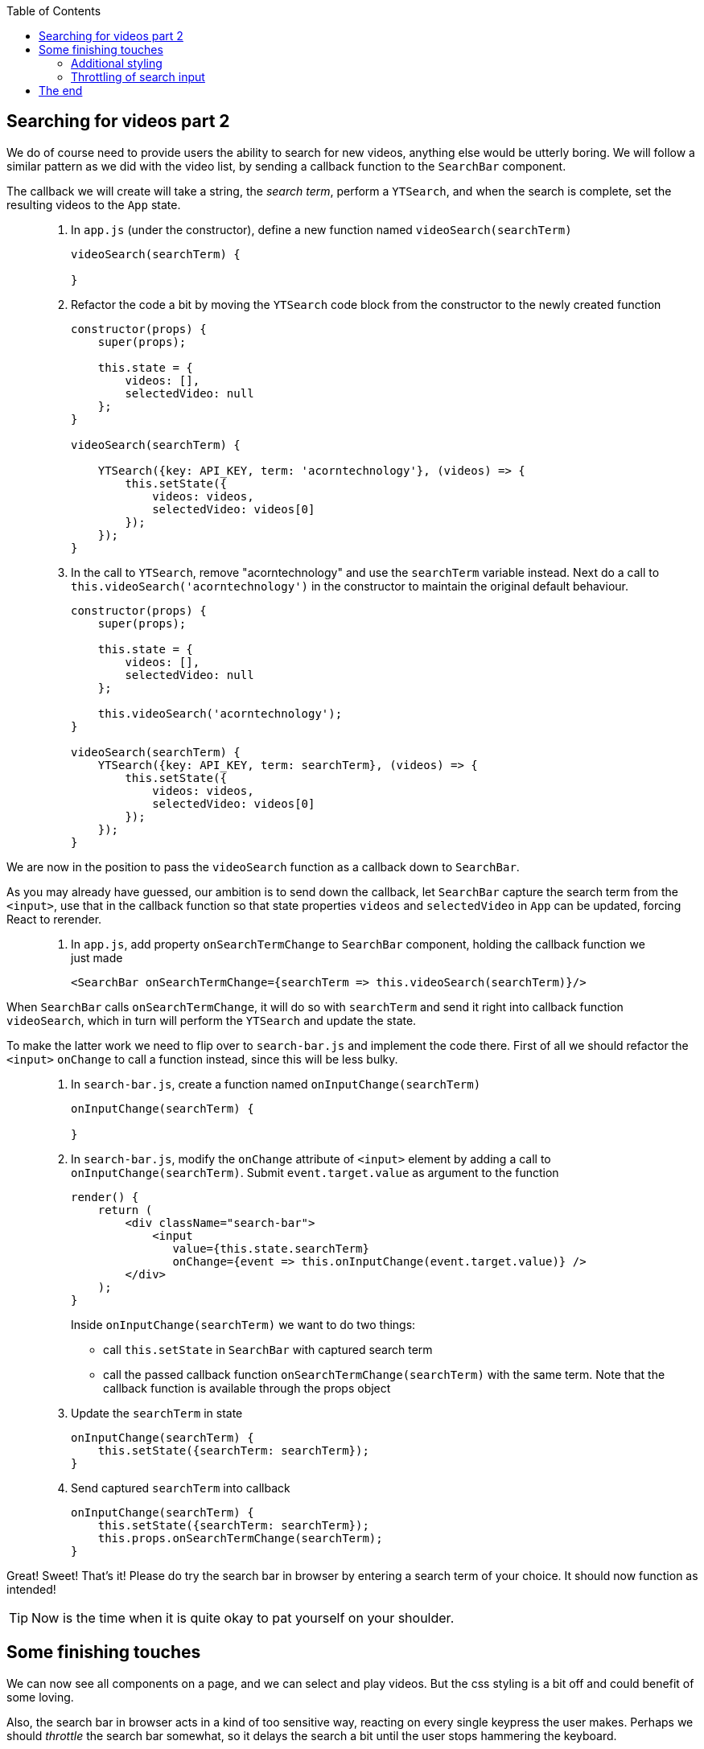 :toc:
:imagesdir: images

ifdef::env-github[]
:tip-caption: :bulb:
:note-caption: :information_source:
:important-caption: :heavy_exclamation_mark:
:caution-caption: :fire:
:warning-caption: :warning:
endif::[]

== Searching for videos part 2

We do of course need to provide users the ability to search for new videos, anything else would be utterly boring. We will follow a similar pattern as we did with the video list, by sending a callback function to the `SearchBar` component. 

The callback we will create will take a string, the _search term_, perform a `YTSearch`, and when the search is complete, set the resulting videos to the `App` state.

[quote]
____
. In `app.js` (under the constructor), define a new function named `videoSearch(searchTerm)`
+
[source,javascript]
----
videoSearch(searchTerm) {
    
}
----
+
. Refactor the code a bit by moving the `YTSearch` code block from the constructor to the newly created function
+
[source,javascript]
----
constructor(props) {
    super(props);

    this.state = {
        videos: [],
        selectedVideo: null
    };
}

videoSearch(searchTerm) {

    YTSearch({key: API_KEY, term: 'acorntechnology'}, (videos) => {
        this.setState({
            videos: videos,
            selectedVideo: videos[0]
        });
    });
}
----
+
. In the call to `YTSearch`, remove "acorntechnology" and use the `searchTerm` variable instead. Next do a call to `this.videoSearch('acorntechnology')` in the constructor to maintain the original default behaviour.
+
[source,javascript]
----
constructor(props) {
    super(props);

    this.state = {
        videos: [],
        selectedVideo: null
    };

    this.videoSearch('acorntechnology');
}

videoSearch(searchTerm) {
    YTSearch({key: API_KEY, term: searchTerm}, (videos) => {
        this.setState({
            videos: videos,
            selectedVideo: videos[0]
        });
    });
}
----
____

We are now in the position to pass the `videoSearch` function as a callback down to `SearchBar`.

As you may already have guessed, our ambition is to send down the callback, let `SearchBar` capture the search term from the `<input>`, use that in the callback function so that state properties `videos` and `selectedVideo` in `App` can be updated, forcing React to rerender. 

[quote]
____
. In `app.js`, add property `onSearchTermChange` to `SearchBar` component, holding the callback function we just made
+
[source,javascript]
----
<SearchBar onSearchTermChange={searchTerm => this.videoSearch(searchTerm)}/>
----
____

When `SearchBar` calls `onSearchTermChange`, it will do so with `searchTerm` and send it right into callback function `videoSearch`, which in turn will perform the `YTSearch` and update the state.

To make the latter work we need to flip over to `search-bar.js` and implement the code there. First of all we should refactor the `<input>` `onChange` to call a function instead, since this will be less bulky.

[quote]
____
. In `search-bar.js`, create a function named  `onInputChange(searchTerm)`
+
[source,javascript]
----
onInputChange(searchTerm) {

}
----
+
. In `search-bar.js`, modify the `onChange` attribute of `<input>` element by adding a call to `onInputChange(searchTerm)`. Submit `event.target.value` as argument to the function
+
[source,javascript]
----
render() {
    return (
        <div className="search-bar">
            <input
               value={this.state.searchTerm}
               onChange={event => this.onInputChange(event.target.value)} />
        </div>
    );
}
----
+
Inside `onInputChange(searchTerm)` we want to do two things:

* call `this.setState` in `SearchBar` with captured search term
* call the passed callback function `onSearchTermChange(searchTerm)` with the same term. Note that the callback function is available through the props object
+ 
. Update the `searchTerm` in state
+
[source,javascript]
----
onInputChange(searchTerm) {
    this.setState({searchTerm: searchTerm});
}
----
+ 
. Send captured `searchTerm` into callback
+
[source,javascript]
----
onInputChange(searchTerm) {
    this.setState({searchTerm: searchTerm});
    this.props.onSearchTermChange(searchTerm);
}
----
____

Great! Sweet! That's it! Please do try the search bar in browser by entering a search term of your choice. It should now function as intended!

[TIP]
Now is the time when it is quite okay to pat yourself on your shoulder. 

== Some finishing touches

We can now see all components on a page, and we can select and play videos. But the css styling is a bit off and could benefit of some loving. 

Also, the search bar in browser acts in a kind of too sensitive way, reacting on every single keypress the user makes. Perhaps we should _throttle_ the search bar somewhat, so it delays the search a bit until the user stops hammering the keyboard.

Let us address these things now.

=== Additional styling

It would be nice with some improvments to the visual presentation: 

* Better alignment of the search bar
* Cursor changes to a pointer and the color goes light grey when hovering over a video in the list.

First let's create CSS style file and link to it from `public/index.html`.

[quote]
____
. In folder `my-app/public`, create file `style.css`

. Add the following content to file.
+
[source, css]
----
.search-bar {
    margin: 20px;
    text-align: center;
}

.search-bar input {
    width: 75%;
}

.video-item img {
    max-width: 64px;
}

.video-detail .details {
    margin-top: 10px;
    padding: 10px;
    border: 1px solid #ddd;
    border-radius: 4px;
}

.video-title {
    font-weight: bold;
}

.list-group-item {
    cursor: pointer;
}

.list-group-item:hover {
    background-color: #eee;
}
----
+
. Open `my-app/public/index.html` and add link to the `style.css` file (somewhere inside <head> tag) 
+
[source, html]
----
<link rel="stylesheet" href="style.css">
----
+
. Lastly, in `search-bar.js`, add `className="search-bar"` to the top enclosing `<div>`
+
[source, html]
----
<div className="search-bar">
----
____

Save it all and watch the browser reload

=== Throttling of search input

The search seem to work, but it gives a laggy impression. It performs a search on every keypress we do, which is not very optimal neither from a performance point of view (it fires away a request to YouTube server for every keypress) nor from a user experience perspective. 

Perhaps we should try to throttle the input somewhat so that searches are fired every 2 seconds only, or something close to that? Let's try it.

To our aid we will make use of a javascript library called _lodash_, which contains tons of different utility functions, where on is called `_.debounce` (https://lodash.com/docs/4.17.10#debounce). This creates a "debounced" function that will allow us to delay our search calls.

[quote]
____
. Open a terminal window and install the _lodash_ library
+
[source, bash]
----
# Run this in directory my-app
npm install --save lodash
----
+
. In `app.js`, import _lodash_ (which by convention uses the _ char in import)
+
[source, javascript]
----
import _ from 'lodash';
----
+
. At the top of the render() function, add a debounced function based on our original `videoSearch(searchTerm)`
+
[source, javascript]
----
const debouncedVideoSearch = _.debounce((searchTerm) => {this.videoSearch(searchTerm)}, 300);
----
+
. Change `onSearchTermChange` in `SearchBar` tag to pass `debouncedVideoSearch` instead of `searchTerm => this.videoSearch(searchTerm)`
+
[source, javascript]
----
<SearchBar onSearchTermChange={debouncedVideoSearch}/>
----
+
The complete `App` render() function should now look like this
+
[source, javascript]
----
render() {
    const debouncedVideoSearch = _.debounce((searchTerm) => {this.videoSearch(searchTerm)}, 300);

    return (
        <div>
            <SearchBar onSearchTermChange={debouncedVideoSearch}/>
            <VideoDetail video={this.state.selectedVideo}/>
            <VideoList
                onVideoSelect={selectedVideo => this.setState({selectedVideo})}
                videos={this.state.videos}/>
        </div>
    );
}
----
____

Enter a new search in the search field to see the effect!

[NOTE]
====
The `_.debounce()` function takes two arguments: 

. the function to run
. the number of milliseconds to delay. 

The effect will be that no matter how repeatedly the `<SearchBar onSearchTermChange={videoSearch}/>` will be called, `(searchTerm) => {this.videoSearch(searchTerm)` will only be executed every 300 ms. 

This is actually the same way as a Google search behaves.

====

== The end

You have reached the end of the line, good work! Thank you for hanging on so far. We hope that you feel properly introduced to React by now and want to stay on for the coming React Native and Redux tutorials.

Cheers!


